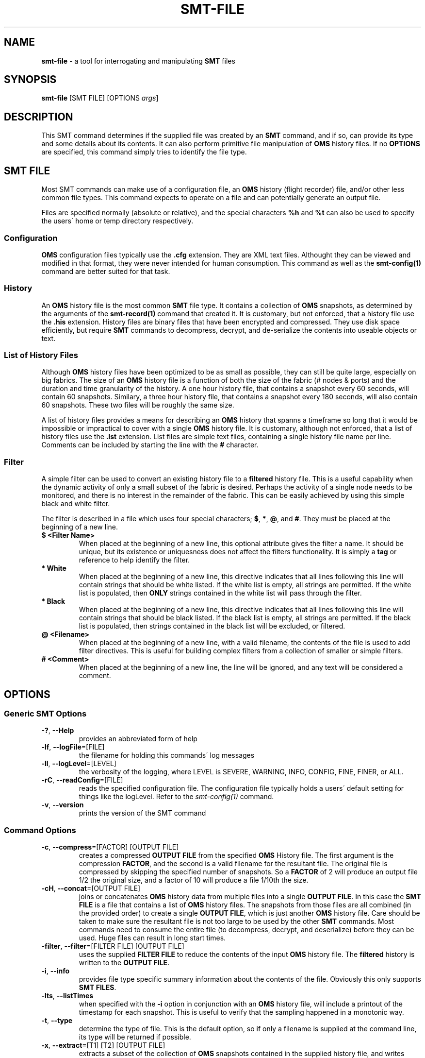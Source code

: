 .\" generated with Ronn/v0.7.3
.\" http://github.com/rtomayko/ronn/tree/0.7.3
.
.TH "SMT\-FILE" "1" "2016-12-07" "User Commands" "Subnet Monitoring Tools"
.
.SH "NAME"
\fBsmt\-file\fR \- a tool for interrogating and manipulating \fBSMT\fR files
.
.SH "SYNOPSIS"
\fBsmt\-file\fR [SMT FILE] [OPTIONS \fIargs\fR]
.
.SH "DESCRIPTION"
This SMT command determines if the supplied file was created by an \fBSMT\fR command, and if so, can provide its type and some details about its contents\. It can also perform primitive file manipulation of \fBOMS\fR history files\. If no \fBOPTIONS\fR are specified, this command simply tries to identify the file type\.
.
.SH "SMT FILE"
Most SMT commands can make use of a configuration file, an \fBOMS\fR history (flight recorder) file, and/or other less common file types\. This command expects to operate on a file and can potentially generate an output file\.
.
.P
Files are specified normally (absolute or relative), and the special characters \fB%h\fR and \fB%t\fR can also be used to specify the users\' home or temp directory respectively\.
.
.SS "Configuration"
\fBOMS\fR configuration files typically use the \fB\.cfg\fR extension\. They are XML text files\. Althought they can be viewed and modified in that format, they were never intended for human consumption\. This command as well as the \fBsmt\-config(1)\fR command are better suited for that task\.
.
.SS "History"
An \fBOMS\fR history file is the most common \fBSMT\fR file type\. It contains a collection of \fBOMS\fR snapshots, as determined by the arguments of the \fBsmt\-record(1)\fR command that created it\. It is customary, but not enforced, that a history file use the \fB\.his\fR extension\. History files are binary files that have been encrypted and compressed\. They use disk space efficiently, but require \fBSMT\fR commands to decompress, decrypt, and de\-serialize the contents into useable objects or text\.
.
.SS "List of History Files"
Although \fBOMS\fR history files have been optimized to be as small as possible, they can still be quite large, especially on big fabrics\. The size of an \fBOMS\fR history file is a function of both the size of the fabric (# nodes & ports) and the duration and time granularity of the history\. A one hour history file, that contains a snapshot every 60 seconds, will contain 60 snapshots\. Similary, a three hour history file, that contains a snapshot every 180 seconds, will also contain 60 snapshots\. These two files will be roughly the same size\.
.
.P
A list of history files provides a means for describing an \fBOMS\fR history that spanns a timeframe so long that it would be impossible or impractical to cover with a single \fBOMS\fR history file\. It is customary, although not enforced, that a list of history files use the \fB\.lst\fR extension\. List files are simple text files, containing a single history file name per line\. Comments can be included by starting the line with the \fB#\fR character\.
.
.SS "Filter"
A simple filter can be used to convert an existing history file to a \fBfiltered\fR history file\. This is a useful capability when the dynamic activity of only a small subset of the fabric is desired\. Perhaps the activity of a single node needs to be monitored, and there is no interest in the remainder of the fabric\. This can be easily achieved by using this simple black and white filter\.
.
.P
The filter is described in a file which uses four special characters; \fB$\fR, \fB*\fR, \fB@\fR, and \fB#\fR\. They must be placed at the beginning of a new line\.
.
.TP
\fB$ <Filter Name>\fR
When placed at the beginning of a new line, this optional attribute gives the filter a name\. It should be unique, but its existence or uniquesness does not affect the filters functionality\. It is simply a \fBtag\fR or reference to help identify the filter\.
.
.TP
\fB* White\fR
When placed at the beginning of a new line, this directive indicates that all lines following this line will contain strings that should be white listed\. If the white list is empty, all strings are permitted\. If the white list is populated, then \fBONLY\fR strings contained in the white list will pass through the filter\.
.
.TP
\fB* Black\fR
When placed at the beginning of a new line, this directive indicates that all lines following this line will contain strings that should be black listed\. If the black list is empty, all strings are permitted\. If the black list is populated, then strings contained in the black list will be excluded, or filtered\.
.
.TP
\fB@ <Filename>\fR
When placed at the beginning of a new line, with a valid filename, the contents of the file is used to add filter directives\. This is useful for building complex filters from a collection of smaller or simple filters\.
.
.TP
\fB# <Comment>\fR
When placed at the beginning of a new line, the line will be ignored, and any text will be considered a comment\.
.
.SH "OPTIONS"
.
.SS "Generic SMT Options"
.
.TP
\fB\-?\fR, \fB\-\-Help\fR
provides an abbreviated form of help
.
.TP
\fB\-lf\fR, \fB\-\-logFile\fR=[FILE]
the filename for holding this commands\' log messages
.
.TP
\fB\-ll\fR, \fB\-\-logLevel\fR=[LEVEL]
the verbosity of the logging, where LEVEL is SEVERE, WARNING, INFO, CONFIG, FINE, FINER, or ALL\.
.
.TP
\fB\-rC\fR, \fB\-\-readConfig\fR=[FILE]
reads the specified configuration file\. The configuration file typically holds a users\' default setting for things like the logLevel\. Refer to the \fIsmt\-config(1)\fR command\.
.
.TP
\fB\-v\fR, \fB\-\-version\fR
prints the version of the SMT command
.
.SS "Command Options"
.
.TP
\fB\-c\fR, \fB\-\-compress\fR=[FACTOR] [OUTPUT FILE]
creates a compressed \fBOUTPUT FILE\fR from the specified \fBOMS\fR History file\. The first argument is the compression \fBFACTOR\fR, and the second is a valid filename for the resultant file\. The original file is compressed by skipping the specified number of snapshots\. So a \fBFACTOR\fR of 2 will produce an output file 1/2 the original size, and a factor of 10 will produce a file 1/10th the size\.
.
.TP
\fB\-cH\fR, \fB\-\-concat\fR=[OUTPUT FILE]
joins or concatenates \fBOMS\fR history data from multiple files into a single \fBOUTPUT FILE\fR\. In this case the \fBSMT FILE\fR is a file that contains a list of \fBOMS\fR history files\. The snapshots from those files are all combined (in the provided order) to create a single \fBOUTPUT FILE\fR, which is just another \fBOMS\fR history file\. Care should be taken to make sure the resultant file is not too large to be used by the other \fBSMT\fR commands\. Most commands need to consume the entire file (to decompress, decrypt, and deserialize) before they can be used\. Huge files can result in long start times\.
.
.TP
\fB\-filter\fR, \fB\-\-filter\fR=[FILTER FILE] [OUTPUT FILE]
uses the supplied \fBFILTER FILE\fR to reduce the contents of the input \fBOMS\fR history file\. The \fBfiltered\fR history is written to the \fBOUTPUT FILE\fR\.
.
.TP
\fB\-i\fR, \fB\-\-info\fR
provides file type specific summary information about the contents of the file\. Obviously this only supports \fBSMT FILES\fR\.
.
.TP
\fB\-lts\fR, \fB\-\-listTimes\fR
when specified with the \fB\-i\fR option in conjunction with an \fBOMS\fR history file, will include a printout of the timestamp for each snapshot\. This is useful to verify that the sampling happened in a monotonic way\.
.
.TP
\fB\-t\fR, \fB\-\-type\fR
determine the type of file\. This is the default option, so if only a filename is supplied at the command line, its type will be returned if possible\.
.
.TP
\fB\-x\fR, \fB\-\-extract\fR=[T1] [T2] [OUTPUT FILE]
extracts a subset of the collection of \fBOMS\fR snapshots contained in the supplied history file, and writes them to a new (smaller) \fBOMS\fR history file\. Typically, the timestamps of the original history file would be initially listed using the \fB\-lts\fR option\. Next, two of those timestamps would be selected as the first (\fBT1\fR) and last (\fBT2\fR) desired snapshots to include in the new \fBOUTPUT FILE\fR\. See the example below for its use\.
.
.SH "EXAMPLES"
.
.TP
\fBsmt\-file \-i surface3h\.his\fR
show the details of the contents of the history file\.
.
.TP
\fBsmt\-file \-t unknownFile\.xxx\fR
attempt to determine the type of the unknown file
.
.TP
\fBsmt\-file \-i HypeFR\.his \-lts\fR
show HypeFR\.his details, including timestamps
.
.TP
\fBsmt\-file surface3h\.his \-c 4 compress\.his\fR
compress surface3h\.his 4x and write to compress\.his
.
.TP
\fBsmt\-file MyCab\.his \-filter cabFilter\.flt filteredCab\.his\fR
produces a new \fBfiltered\fR history file using the supplied history and filter files
.
.TP
\fBsmt\-file sierra3H\.his \-x Feb 25 12:35:08 2015 Feb 25 13:52:38 2015 sierraSmall\.his\fR
extract snapshots from sierra3H\.his (t1 to t2) and write to sierraSmall\.his
.
.TP
\fBsmt\-file cabHistoryList\.txt \-cH bigCabHistory\.his\fR
read the list of \fBOMS\fR history files from the text file, and chain them all together in one big file\.
.
.TP
\fBsmt\-file \-i default\.cfg\fR
show the details and contents of this configuration file
.
.TP
\fBsmt\-file historyFiles\.lst \-cH combinedCompressed\.his \-c 4\fR
compress AND combine the history files contained in \fBhistoryFiles\.lst\fR and write them to \fBcombinedCompressed\.his\fR
.
.SH "AUTHOR"
Tim Meier \fImeier3@llnl\.gov\fR
.
.SH "COPYRIGHT"
Copyright (c) 2016, Lawrence Livermore National Security, LLC\. Produced at the Lawrence Livermore National Laboratory\. All rights reserved\. LLNL\-CODE\-673346
.
.SH "SEE ALSO"
SMT(7), OMS(7), OsmJniPi(8), smt(1), smt\-server(1), smt\-record(1), smt\-config(1), smt\-help(1)
.
.P
opensm\-smt \fIhttps://github\.com/meier/opensm\-smt\fR on GitHub
